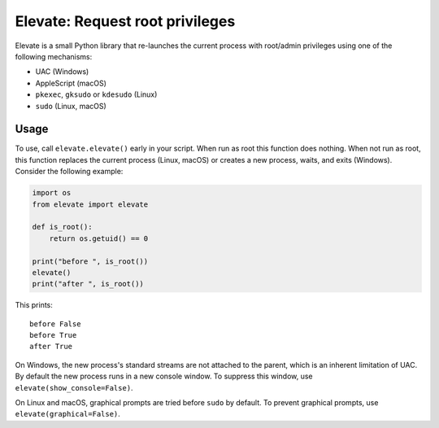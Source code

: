 Elevate: Request root privileges
================================

Elevate is a small Python library that re-launches the current process with
root/admin privileges using one of the following mechanisms:

- UAC (Windows)
- AppleScript (macOS)
- ``pkexec``, ``gksudo`` or ``kdesudo`` (Linux)
- ``sudo`` (Linux, macOS)

Usage
-----

To use, call ``elevate.elevate()`` early in your script. When run as root this
function does nothing. When not run as root, this function replaces the current
process (Linux, macOS) or creates a new process, waits, and exits (Windows).
Consider the following example:

.. code-block:: python

    import os
    from elevate import elevate

    def is_root():
        return os.getuid() == 0

    print("before ", is_root())
    elevate()
    print("after ", is_root())

This prints::

    before False
    before True
    after True

On Windows, the new process's standard streams are not attached to the parent,
which is an inherent limitation of UAC. By default the new process runs in a
new console window. To suppress this window, use
``elevate(show_console=False)``.

On Linux and macOS, graphical prompts are tried before ``sudo`` by default. To
prevent graphical prompts, use ``elevate(graphical=False)``.
